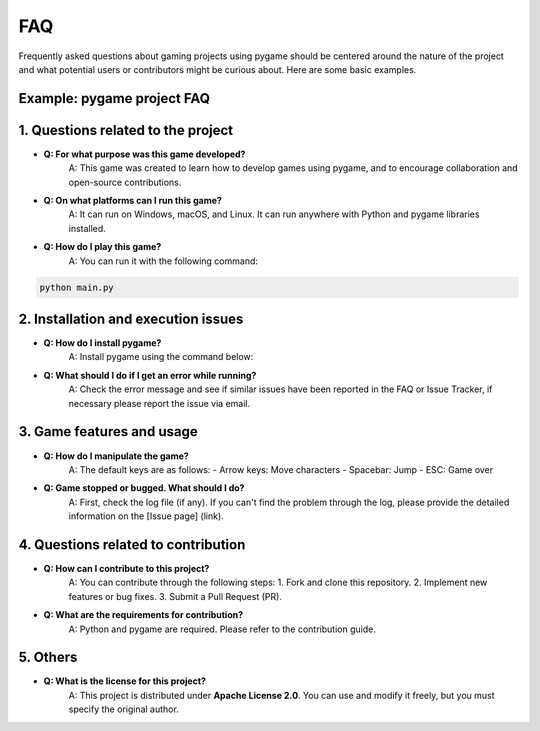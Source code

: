FAQ
----

Frequently asked questions about gaming projects using pygame should be centered around the nature of the project and what potential users or contributors might be curious about. Here are some basic examples.

**Example: pygame project FAQ**
===========

**1. Questions related to the project**
===========

- **Q: For what purpose was this game developed?**  
    A: This game was created to learn how to develop games using pygame, and to encourage collaboration and open-source contributions.

- **Q: On what platforms can I run this game?**  
    A: It can run on Windows, macOS, and Linux. It can run anywhere with Python and pygame libraries installed.

- **Q: How do I play this game?**  
    A: You can run it with the following command:
.. code-block:: bash
    
    python main.py
    

**2. Installation and execution issues**
===========

- **Q: How do I install pygame?**  
    A: Install pygame using the command below:
.. code-block:: bash
        pip install pygame
    

- **Q: What should I do if I get an error while running?**  
    A: Check the error message and see if similar issues have been reported in the FAQ or Issue Tracker, if necessary please report the issue via email.

**3. Game features and usage**
===========

- **Q: How do I manipulate the game?**  
    A: The default keys are as follows:
    - Arrow keys: Move characters
    - Spacebar: Jump
    - ESC: Game over

- **Q: Game stopped or bugged. What should I do?**  
    A: First, check the log file (if any). If you can't find the problem through the log, please provide the detailed information on the [Issue page] (link).

**4. Questions related to contribution**
===========

- **Q: How can I contribute to this project?**  
    A: You can contribute through the following steps:
    1. Fork and clone this repository.
    2. Implement new features or bug fixes.
    3. Submit a Pull Request (PR).

- **Q: What are the requirements for contribution?**  
    A: Python and pygame are required. Please refer to the contribution guide.

**5. Others**
===========
- **Q: What is the license for this project?**  
    A: This project is distributed under **Apache License 2.0**. You can use and modify it freely, but you must specify the original author.
